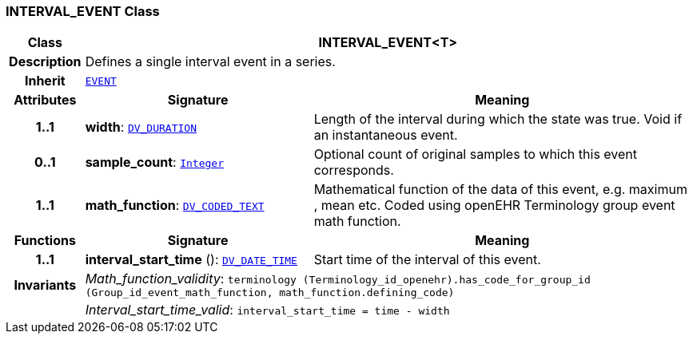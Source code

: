 === INTERVAL_EVENT Class

[cols="^1,3,5"]
|===
h|*Class*
2+^h|*INTERVAL_EVENT<T>*

h|*Description*
2+a|Defines a single interval event in a series.

h|*Inherit*
2+|`<<_event_class,EVENT>>`

h|*Attributes*
^h|*Signature*
^h|*Meaning*

h|*1..1*
|*width*: `link:/releases/RM/{rm_release}/data_types.html#_dv_duration_class[DV_DURATION^]`
a|Length of the interval during which the state was true. Void if an instantaneous event.

h|*0..1*
|*sample_count*: `link:/releases/BASE/{base_release}/foundation_types.html#_integer_class[Integer^]`
a|Optional count of original samples to which this event corresponds.

h|*1..1*
|*math_function*: `link:/releases/RM/{rm_release}/data_types.html#_dv_coded_text_class[DV_CODED_TEXT^]`
a|Mathematical function of the data of this event, e.g.  maximum ,  mean  etc. Coded using openEHR Terminology group  event math function.
h|*Functions*
^h|*Signature*
^h|*Meaning*

h|*1..1*
|*interval_start_time* (): `link:/releases/RM/{rm_release}/data_types.html#_dv_date_time_class[DV_DATE_TIME^]`
a|Start time of the interval of this event.

h|*Invariants*
2+a|__Math_function_validity__: `terminology (Terminology_id_openehr).has_code_for_group_id (Group_id_event_math_function, math_function.defining_code)`

h|
2+a|__Interval_start_time_valid__: `interval_start_time = time - width`
|===
